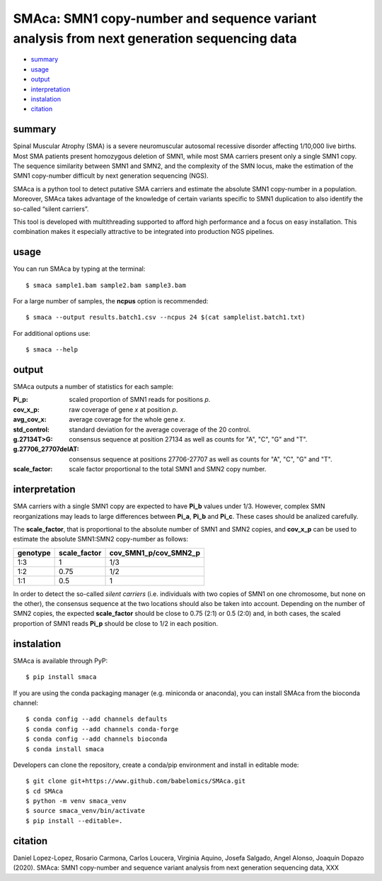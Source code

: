 ==========================================================================================
SMAca: SMN1 copy-number and sequence variant analysis from next generation sequencing data
==========================================================================================

* `summary`_
* `usage`_
* `output`_
* `interpretation`_
* `instalation`_
* `citation`_


summary
-------

Spinal Muscular Atrophy (SMA) is a severe neuromuscular autosomal recessive disorder affecting 1/10,000 live births. Most SMA patients present homozygous deletion of SMN1, while most SMA carriers present only a single SMN1 copy. The sequence similarity between SMN1 and SMN2, and the complexity of the SMN locus, make the estimation of the SMN1 copy-number difficult by next generation sequencing (NGS). 

SMAca is a python tool to detect putative SMA carriers and estimate the absolute SMN1 copy-number in a population. Moreover, SMAca takes advantage of the knowledge of certain variants specific to SMN1 duplication to also identify the so-called “silent carriers”.

This tool is developed with multithreading supported to afford high performance and a focus on easy installation. This combination makes it especially attractive to be integrated into production NGS pipelines.





usage
-----

You can run SMAca by typing at the terminal:

::

  $ smaca sample1.bam sample2.bam sample3.bam 



For a large number of samples, the **ncpus** option is recommended:

::

  $ smaca --output results.batch1.csv --ncpus 24 $(cat samplelist.batch1.txt)



For additional options use:

::

  $ smaca --help




output 
------

SMAca outputs a number of statistics for each sample:

:Pi_p: scaled proportion of SMN1 reads for positions *p*.

:cov_x_p: raw coverage of gene *x* at position *p*.

:avg_cov_x: average coverage for the whole gene *x*.

:std_control: standard deviation for the average coverage of the 20 control.

:g.27134T>G: consensus sequence at position 27134 as well as counts for "A", "C", "G" and "T".

:g.27706_27707delAT: consensus sequence at positions 27706-27707 as well as counts for "A", "C", "G" and "T".  

:scale_factor: scale factor proportional to the total SMN1 and SMN2 copy number.




interpretation
--------------

SMA carriers with a single SMN1 copy are expected to have **Pi_b** values under 1/3. However, complex SMN reorganizations may leads to large differences between **Pi_a**, **Pi_b** and **Pi_c**. These cases should be analized carefully.

The **scale_factor**, that is proportional to the absolute number of SMN1 and SMN2 copies, and **cov_x_p** can be used to estimate the absolute SMN1:SMN2 copy-number as follows:

+----------+--------------+-----------------------+
| genotype | scale_factor | cov_SMN1_p/cov_SMN2_p |
+==========+==============+=======================+
| 1:3      | 1            | 1/3                   |
+----------+--------------+-----------------------+
| 1:2      | 0.75         | 1/2                   |
+----------+--------------+-----------------------+
| 1:1      | 0.5          | 1                     |
+----------+--------------+-----------------------+

In order to detect the so-called *silent carriers* (i.e. individuals with two copies of SMN1 on one chromosome, but none on the other), the consensus sequence at the two locations should also be taken into account. Depending on the number of SMN2 copies, the expected **scale_factor** should be close to 0.75 (2:1) or 0.5 (2:0) and, in both cases, the scaled proportion of SMN1 reads **Pi_p** should be close to 1/2 in each position.




instalation
-----------

SMAca is available through PyP:

::

  $ pip install smaca

If you are using the conda packaging manager (e.g. miniconda or anaconda), you can install SMAca from the bioconda channel:

::

  $ conda config --add channels defaults
  $ conda config --add channels conda-forge
  $ conda config --add channels bioconda
  $ conda install smaca

Developers can clone the repository, create a conda/pip environment and install in editable mode:

::

  $ git clone git+https://www.github.com/babelomics/SMAca.git
  $ cd SMAca
  $ python -m venv smaca_venv
  $ source smaca_venv/bin/activate
  $ pip install --editable=.



citation
--------

Daniel Lopez-Lopez, Rosario Carmona, Carlos Loucera, Virginia Aquino, Josefa Salgado, Angel Alonso, Joaquín Dopazo (2020). SMAca: SMN1 copy-number and sequence variant analysis from next generation sequencing data, XXX
